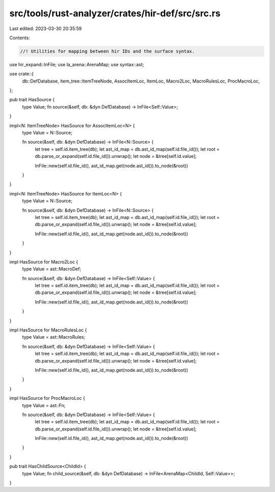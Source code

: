 src/tools/rust-analyzer/crates/hir-def/src/src.rs
=================================================

Last edited: 2023-03-30 20:35:59

Contents:

.. code-block:: rs

    //! Utilities for mapping between hir IDs and the surface syntax.

use hir_expand::InFile;
use la_arena::ArenaMap;
use syntax::ast;

use crate::{
    db::DefDatabase, item_tree::ItemTreeNode, AssocItemLoc, ItemLoc, Macro2Loc, MacroRulesLoc,
    ProcMacroLoc,
};

pub trait HasSource {
    type Value;
    fn source(&self, db: &dyn DefDatabase) -> InFile<Self::Value>;
}

impl<N: ItemTreeNode> HasSource for AssocItemLoc<N> {
    type Value = N::Source;

    fn source(&self, db: &dyn DefDatabase) -> InFile<N::Source> {
        let tree = self.id.item_tree(db);
        let ast_id_map = db.ast_id_map(self.id.file_id());
        let root = db.parse_or_expand(self.id.file_id()).unwrap();
        let node = &tree[self.id.value];

        InFile::new(self.id.file_id(), ast_id_map.get(node.ast_id()).to_node(&root))
    }
}

impl<N: ItemTreeNode> HasSource for ItemLoc<N> {
    type Value = N::Source;

    fn source(&self, db: &dyn DefDatabase) -> InFile<N::Source> {
        let tree = self.id.item_tree(db);
        let ast_id_map = db.ast_id_map(self.id.file_id());
        let root = db.parse_or_expand(self.id.file_id()).unwrap();
        let node = &tree[self.id.value];

        InFile::new(self.id.file_id(), ast_id_map.get(node.ast_id()).to_node(&root))
    }
}

impl HasSource for Macro2Loc {
    type Value = ast::MacroDef;

    fn source(&self, db: &dyn DefDatabase) -> InFile<Self::Value> {
        let tree = self.id.item_tree(db);
        let ast_id_map = db.ast_id_map(self.id.file_id());
        let root = db.parse_or_expand(self.id.file_id()).unwrap();
        let node = &tree[self.id.value];

        InFile::new(self.id.file_id(), ast_id_map.get(node.ast_id()).to_node(&root))
    }
}

impl HasSource for MacroRulesLoc {
    type Value = ast::MacroRules;

    fn source(&self, db: &dyn DefDatabase) -> InFile<Self::Value> {
        let tree = self.id.item_tree(db);
        let ast_id_map = db.ast_id_map(self.id.file_id());
        let root = db.parse_or_expand(self.id.file_id()).unwrap();
        let node = &tree[self.id.value];

        InFile::new(self.id.file_id(), ast_id_map.get(node.ast_id()).to_node(&root))
    }
}

impl HasSource for ProcMacroLoc {
    type Value = ast::Fn;

    fn source(&self, db: &dyn DefDatabase) -> InFile<Self::Value> {
        let tree = self.id.item_tree(db);
        let ast_id_map = db.ast_id_map(self.id.file_id());
        let root = db.parse_or_expand(self.id.file_id()).unwrap();
        let node = &tree[self.id.value];

        InFile::new(self.id.file_id(), ast_id_map.get(node.ast_id()).to_node(&root))
    }
}

pub trait HasChildSource<ChildId> {
    type Value;
    fn child_source(&self, db: &dyn DefDatabase) -> InFile<ArenaMap<ChildId, Self::Value>>;
}


